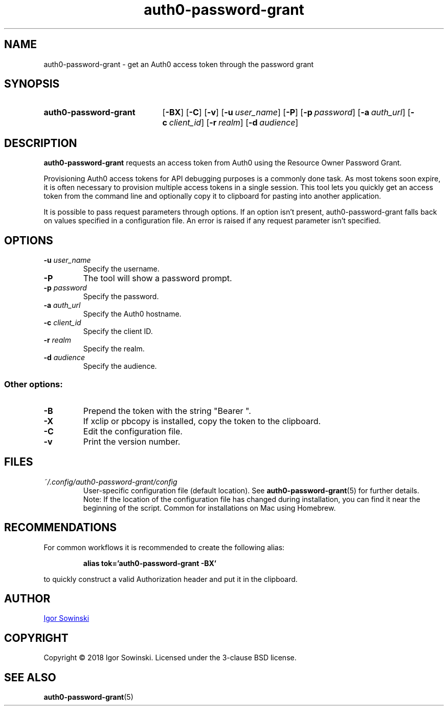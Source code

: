 .TH auth0-password-grant 1 "FEBRUARY 2018" 1.0.8 "User Manuals"
.SH NAME
auth0-password-grant \- get an Auth0 access token through the password grant

.SH SYNOPSIS
.SY auth0-password-grant
.OP \-BX
.OP \-C
.OP \-v
.OP \-u user_name
.OP \-P
.OP \-p password
.OP \-a auth_url
.OP \-c client_id
.OP \-r realm
.OP \-d audience
.YS

.SH DESCRIPTION
.B auth0-password-grant
requests an access token from Auth0 using the Resource Owner Password Grant.

Provisioning Auth0 access tokens for API debugging purposes is a commonly done task. As most tokens soon expire, it is often necessary to provision multiple access tokens in a single session. This tool lets you quickly get an access token from the command line and optionally copy it to clipboard for pasting into another application.

It is possible to pass request parameters through options. If an option isn't present, auth0-password-grant falls back on values specified in a configuration file. An error is raised if any request parameter isn't specified.

.SH OPTIONS
.TP
.BI "\-u " "user_name"
Specify the username.
.TP
.BI "\-P"
The tool will show a password prompt.
.TP
.BI "\-p " "password"
Specify the password.
.TP
.BI "\-a " "auth_url"
Specify the Auth0 hostname.
.TP
.BI "\-c " "client_id"
Specify the client ID.
.TP
.BI "\-r " "realm"
Specify the realm.
.TP
.BI "\-d " "audience"
Specify the audience.
.RE

.SS Other options:
.TP
.B "-B"
Prepend the token with the string "Bearer ".
.TP
.B "-X"
If xclip or pbcopy is installed, copy the token to the clipboard.
.TP
.B "-C"
Edit the configuration file.
.TP
.B "-v"
Print the version number.

.SH FILES
.TP
.I "~/.config/auth0-password-grant/config"
User-specific configuration file (default location). See
.BR auth0-password-grant (5)
for further details.
.br
Note: If the location of the configuration file has changed during installation, you can find it near the beginning of the script. Common for installations on Mac using Homebrew.

.SH RECOMMENDATIONS
For common workflows it is recommended to create the following alias:
.IP
.B alias tok='auth0-password-grant -BX'
.RE

to quickly construct a valid Authorization header and put it in the clipboard.

.SH AUTHOR
.MT igorsowinski.mail@\:gmail.com
Igor Sowinski
.ME

.SH COPYRIGHT
Copyright \[u00A9] 2018 Igor Sowinski.  Licensed under the 3-clause BSD license.

.SH "SEE ALSO"
.BR auth0-password-grant (5)
